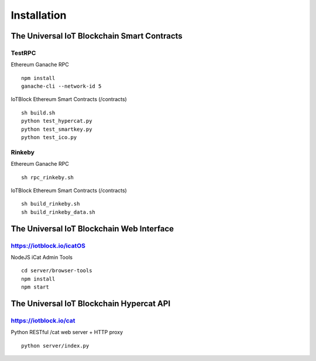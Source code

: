 .. _install-label:

Installation
********

******************
The Universal IoT Blockchain Smart Contracts
******************

TestRPC
--------
Ethereum Ganache RPC

::
        
        npm install
        ganache-cli --network-id 5

IoTBlock Ethereum Smart Contracts (/contracts)

::

        sh build.sh
        python test_hypercat.py
        python test_smartkey.py
        python test_ico.py

Rinkeby
--------
Ethereum Ganache RPC

::

        sh rpc_rinkeby.sh

IoTBlock Ethereum Smart Contracts (/contracts)

::

        sh build_rinkeby.sh
        sh build_rinkeby_data.sh
        



******************
The Universal IoT Blockchain Web Interface
******************

https://iotblock.io/icatOS
--------
NodeJS iCat Admin Tools

::

	cd server/browser-tools
	npm install
	npm start


******************
The Universal IoT Blockchain Hypercat API
******************

https://iotblock.io/cat
--------
Python RESTful /cat web server + HTTP proxy


::
	
    python server/index.py
    
    


